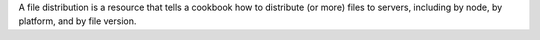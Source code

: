 .. The contents of this file are included in multiple topics.
.. This file should not be changed in a way that hinders its ability to appear in multiple documentation sets.

A file distribution is a resource that tells a cookbook how to distribute (or more) files to servers, including by node, by platform, and by file version.

